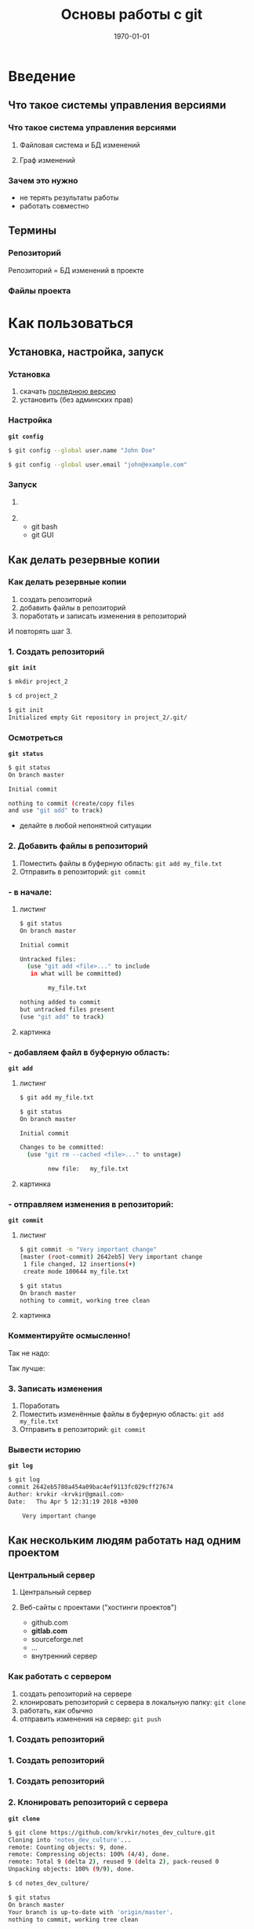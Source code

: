 #+startup: beamer indent
#+TITLE: Основы работы с git
#+DATE: \today
#+EMAIL: Krasnoshekov_KI@Krasnoshekov-KI
#+LANGUAGE: ru

#+EXCLUDE_TAGS: noexport
#+OPTIONS: H:3
#+LATEX_CLASS: beamer
#+BEAMER_THEME: CambridgeUS
#+BEAMER_COLOR_THEME: crane
#+BEAMER_HEADER:
#+LATEX_HEADER_EXTRA: \usepackage{pifont}
#+LATEX_HEADER_EXTRA: \usepackage[russian]{babel}
#+LATEX_HEADER_EXTRA: \usepackage[utf8]{inputenc}
#+LATEX_HEADER_EXTRA: \author[]{Кирилл Краснощёков, МГТНИИП}
#+latex_header: \AtBeginSubsection[]{\begin{frame}<beamer>\frametitle{}\tableofcontents[currentsection,currentsubsection]\end{frame}}

* Введение
** Что такое системы управления версиями
*** Что такое система управления версиями
**** Файловая система и БД изменений
:PROPERTIES:
:BEAMER_COL: 0.65
:END:
#+ATTR_LATEX: :width 0.8\textwidth
[[./01_vcs_00_what.png]]

**** Граф изменений
:PROPERTIES:
:BEAMER_COL: 0.35
:END:
#+ATTR_LATEX: :height 0.8\textheight
[[./00_branches_from_wikipedia.png]]

*** Зачем это нужно
- не терять результаты работы
- работать совместно

** Термины
*** Репозиторий
Репозиторий = БД изменений в проекте

[[./01_vcs_02_git_directories.png]]

*** Файлы проекта
[[./01_vcs_01_git_file_states.png]]

* Как пользоваться
** Установка, настройка, запуск
*** Установка
1. скачать [[https://git-scm.com/download/win][последнюю версию]]
2. установить (без админских прав)

*** Настройка
*~git config~*

#+BEGIN_SRC sh
$ git config --global user.name "John Doe"

$ git config --global user.email "john@example.com"
#+END_SRC

*** Запуск
**** 
:PROPERTIES:
:BEAMER_COL: 0.45
:END:
#+ATTR_LATEX: :height 0.8\textheight 
[[./01_vcs_01_find_git.PNG]]
**** 
:PROPERTIES:
:BEAMER_COL: 0.45
:END:
- git bash
- git GUI

** Как делать резервные копии
*** Как делать резервные копии
1. создать репозиторий
2. добавить файлы в репозиторий
3. поработать и записать изменения в репозиторий

И повторять шаг 3.

*** 1. Создать репозиторий
*~git init~*

#+BEGIN_SRC sh
$ mkdir project_2

$ cd project_2

$ git init
Initialized empty Git repository in project_2/.git/
#+END_SRC

*** \ding{43} Осмотреться
*~git status~*

#+BEGIN_SRC sh
$ git status
On branch master

Initial commit

nothing to commit (create/copy files 
and use "git add" to track)
#+END_SRC

- делайте в любой непонятной ситуации

*** 2. Добавить файлы в репозиторий
#+ATTR_LATEX: :height 0.5\textheight
[[./01_vcs_01_git_file_states_01_add.png]]

1. Поместить файлы в буферную область: ~git add my_file.txt~
2. Отправить в репозиторий: ~git commit~

*** - в начале:
**** листинг
:PROPERTIES:
:BEAMER_COL: 0.65
:END:
#+BEGIN_SRC sh
$ git status
On branch master

Initial commit

Untracked files:
  (use "git add <file>..." to include 
   in what will be committed)

        my_file.txt

nothing added to commit 
but untracked files present 
(use "git add" to track)
#+END_SRC

**** картинка
:PROPERTIES:
:BEAMER_COL: 0.35
:END:
#+ATTR_LATEX: :width 0.98\textwidth
[[./01_vcs_01_git_file_states_01_add.png]]

*** - добавляем файл в буферную область:
*~git add~*

**** листинг
:PROPERTIES:
:BEAMER_COL: 0.65
:END:
#+BEGIN_SRC sh
$ git add my_file.txt

$ git status
On branch master

Initial commit

Changes to be committed:
  (use "git rm --cached <file>..." to unstage)

        new file:   my_file.txt
#+END_SRC

**** картинка
:PROPERTIES:
:BEAMER_COL: 0.35
:END:
#+ATTR_LATEX: :width 0.98\textwidth
[[./01_vcs_01_git_file_states_01_add.png]]

*** - отправляем изменения в репозиторий:
*~git commit~*

**** листинг
:PROPERTIES:
:BEAMER_COL: 0.65
:END:
#+BEGIN_SRC sh
$ git commit -m "Very important change"
[master (root-commit) 2642eb5] Very important change
 1 file changed, 12 insertions(+)
 create mode 100644 my_file.txt

$ git status
On branch master
nothing to commit, working tree clean
#+END_SRC

**** картинка
:PROPERTIES:
:BEAMER_COL: 0.35
:END:
#+ATTR_LATEX: :width 0.98\textwidth
[[./01_vcs_01_git_file_states_01_add.png]]

*** \ding{43} Комментируйте осмысленно!
@@beamer:\only<1>{@@
Так не надо:
 [[./xkcd1296_comments.png]] 
@@beamer:}@@

@@beamer:\only<2>{@@
Так лучше:
[[./01_vcs_02_comments.PNG]]
@@beamer:}@@

*** 3. Записать изменения
#+ATTR_LATEX: :height 0.5\textheight
[[./01_vcs_01_git_file_states_02_change.png]]

1. Поработать
2. Поместить изменённые файлы в буферную область: ~git add my_file.txt~
3. Отправить в репозиторий: ~git commit~

*** \ding{43} Вывести историю
*~git log~*

#+BEGIN_SRC sh
$ git log
commit 2642eb5780a454a09bac4ef9113fc029cff27674
Author: krvkir <krvkir@gmail.com>
Date:   Thu Apr 5 12:31:19 2018 +0300

    Very important change
#+END_SRC

** Как нескольким людям работать над одним проектом
*** Центральный сервер
**** Центральный сервер
:PROPERTIES:
:BEAMER_COL: 0.65
:END:
#+ATTR_LATEX: :height 0.8\textheight
[[./01_vcs_00_distributed_vcs.png]]

**** Веб-сайты с проектами ("хостинги проектов")
:PROPERTIES:
:BEAMER_COL: 0.35
:END:
- github.com
- *gitlab.com*
- sourceforge.net
- ...
- внутренний сервер

*** Как работать с сервером
1. создать репозиторий на сервере
2. клонировать репозиторий с сервера в локальную папку: ~git clone~
3. работать, как обычно
4. отправить изменения на сервер: ~git push~

*** 1. Создать репозиторий
#+ATTR_LATEX: :width 0.8\textwidth
[[./01_vcs_03_remote_create_repo.PNG]]

*** 1. Создать репозиторий
#+ATTR_LATEX: :width 0.8\textwidth
[[./01_vcs_03_remote_create_repo_2.PNG]]

*** 1. Создать репозиторий
#+ATTR_LATEX: :width 0.8\textwidth
[[./01_vcs_03_remote_create_repo_3.PNG]]

*** 2. Клонировать репозиторий с сервера
*~git clone~*

#+BEGIN_SRC sh
$ git clone https://github.com/krvkir/notes_dev_culture.git                               
Cloning into 'notes_dev_culture'...
remote: Counting objects: 9, done.
remote: Compressing objects: 100% (4/4), done.
remote: Total 9 (delta 2), reused 9 (delta 2), pack-reused 0
Unpacking objects: 100% (9/9), done.

$ cd notes_dev_culture/

$ git status
On branch master
Your branch is up-to-date with 'origin/master'.
nothing to commit, working tree clean
#+END_SRC

*** \ding{43} Список серверов
*~git remote~*

#+BEGIN_SRC sh
$ git remote
origin

$ git remote -v
origin  git@github.com:krvkir/notes_dev_culture.git (fetch)
origin  git@github.com:krvkir/notes_dev_culture.git (push)
#+END_SRC

*** 3. Работать, как обычно
#+ATTR_LATEX: :height 0.5\textheight
[[./01_vcs_01_git_file_states_02_change.png]]

1. Поработать
2. ~git add~
3. ~git commit~

*** 4. Отправить изменения на сервер
*~git push~*

#+BEGIN_SRC sh
git push origin master
#+END_SRC

- ввести логин и пароль от *сервера*

*** SSH vs HTTPS                                                 :noexport:
Что это?
- разные методы представиться серверу
- https не надо настраивать, но придётся часто вводить логин и пароль
- ssh надо настроить, но вводить надо только пароль

Как настроить ssh?
1. создать пару ключей
2. загрузить *публичный* ключ на сервер
 
** Как взять обновления с сервера
*** Как взять обновления с сервера
1. Скопировать репозиторий с сервера: ~git clone~
2. Обновить: ~git pull~
 
#+BEGIN_SRC sh
$ git pull origin master
#+END_SRC

* Материалы
:PROPERTIES:
:BEAMER_ENV: frame
:END:
- [[https://git-scm.com/book/ru/v2][Pro Git]] (книга)
- [[http://gitvisual.com][Git Visual]] (интерактивная обучалка)
